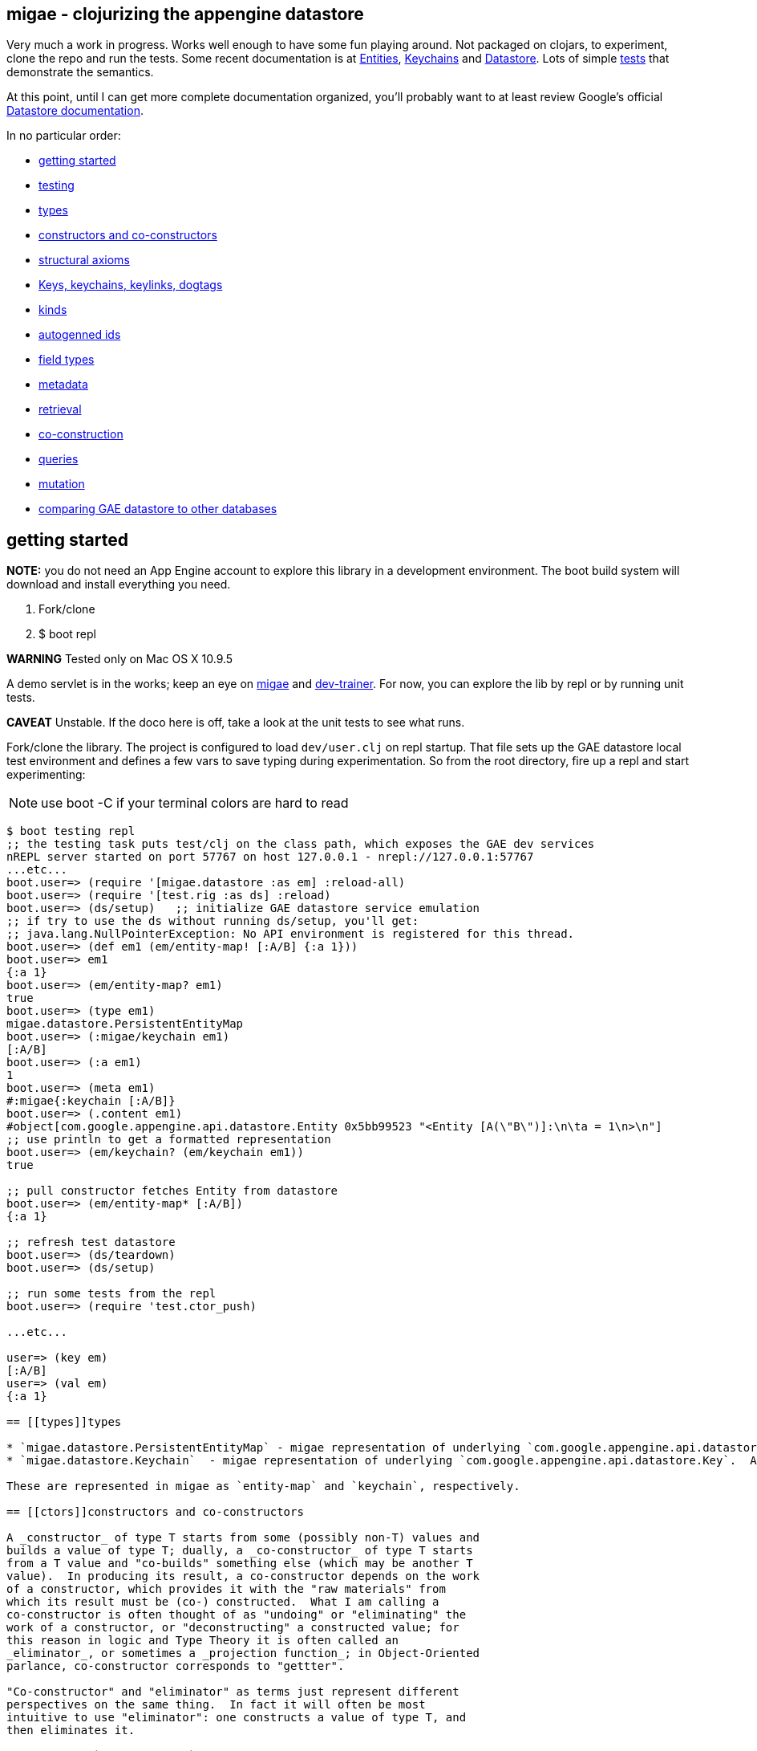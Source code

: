 == migae - clojurizing the appengine datastore

Very much a work in progress.  Works well enough to have some fun
playing around.  Not packaged on clojars, to experiment, clone the
repo and run the tests.  Some recent documentation is at
link:doc/Entities.adoc[Entities], link:doc/Keychains.adoc[Keychains] and
link:doc/Datastore.adoc[Datastore].  Lots of simple
link:test/clojure/migae[tests] that demonstrate the semantics.

At this point, until I can get more complete documentation organized,
you'll probably want to at least review Google's official
link:https://cloud.google.com/appengine/docs/java/datastore/[Datastore documentation].

In no particular order:

* <<start,getting started>>
* <<testing,testing>>
* <<types,types>>
* <<ctors,constructors and co-constructors>>
* <<axioms,structural axioms>>
* <<keys,Keys, keychains, keylinks, dogtags>>
* <<kinds,kinds>>
* <<autogen,autogenned ids>>
* <<fields,field types>>
* <<metadata,metadata>>
* <<retrieval,retrieval>>
* <<co-ctors,co-construction>>
* <<queries,queries>>
* <<mutation,mutation>>
* <<comparisons,comparing GAE datastore to other databases>>

== [[start]]getting started

**NOTE:** you do not need an App Engine account to explore this
  library in a development environment.  The boot build system will
  download and install everything you need.

1.  Fork/clone
2.  $ boot repl

**WARNING**  Tested only on Mac OS X 10.9.5

A demo servlet is in the works; keep an eye on
link:https://github.com/migae/migae[migae] and
link:https://github.com/migae/dev-trainer[dev-trainer].  For now, you
can explore the lib by repl or by running unit tests.

**CAVEAT** Unstable.  If the doco here is off, take a look at the unit
  tests to see what runs.

Fork/clone the library.  The project is configured to load
`dev/user.clj` on repl startup.  That file sets up the GAE datastore
local test environment and defines a few vars to save typing during
experimentation.  So from the root directory, fire up a repl and start
experimenting:

NOTE: use boot -C if your terminal colors are hard to read

[[app-listing]]
[source,clojure]
----
$ boot testing repl
;; the testing task puts test/clj on the class path, which exposes the GAE dev services
nREPL server started on port 57767 on host 127.0.0.1 - nrepl://127.0.0.1:57767
...etc...
boot.user=> (require '[migae.datastore :as em] :reload-all)
boot.user=> (require '[test.rig :as ds] :reload)
boot.user=> (ds/setup)   ;; initialize GAE datastore service emulation
;; if try to use the ds without running ds/setup, you'll get:
;; java.lang.NullPointerException: No API environment is registered for this thread.
boot.user=> (def em1 (em/entity-map! [:A/B] {:a 1}))
boot.user=> em1
{:a 1}
boot.user=> (em/entity-map? em1)
true
boot.user=> (type em1)
migae.datastore.PersistentEntityMap
boot.user=> (:migae/keychain em1)
[:A/B]
boot.user=> (:a em1)
1
boot.user=> (meta em1)
#:migae{:keychain [:A/B]}
boot.user=> (.content em1)
#object[com.google.appengine.api.datastore.Entity 0x5bb99523 "<Entity [A(\"B\")]:\n\ta = 1\n>\n"]
;; use println to get a formatted representation
boot.user=> (em/keychain? (em/keychain em1))
true

;; pull constructor fetches Entity from datastore
boot.user=> (em/entity-map* [:A/B])
{:a 1}

;; refresh test datastore
boot.user=> (ds/teardown)
boot.user=> (ds/setup)

;; run some tests from the repl
boot.user=> (require 'test.ctor_push)

...etc...

user=> (key em)
[:A/B]
user=> (val em)
{:a 1}

== [[types]]types

* `migae.datastore.PersistentEntityMap` - migae representation of underlying `com.google.appengine.api.datastore.Entity`.  Implements IPersistentCollection, IPersistentMap, IMapEntry, etc.  See link:doc/Entities.adoc[Entities].
* `migae.datastore.Keychain`  - migae representation of underlying `com.google.appengine.api.datastore.Key`.  A vector of Clojure keywords.  See link:doc/Keychains.adoc[Keychains].  (**Not yet implemented**)

These are represented in migae as `entity-map` and `keychain`, respectively.

== [[ctors]]constructors and co-constructors

A _constructor_ of type T starts from some (possibly non-T) values and
builds a value of type T; dually, a _co-constructor_ of type T starts
from a T value and "co-builds" something else (which may be another T
value).  In producing its result, a co-constructor depends on the work
of a constructor, which provides it with the "raw materials" from
which its result must be (co-) constructed.  What I am calling a
co-constructor is often thought of as "undoing" or "eliminating" the
work of a constructor, or "deconstructing" a constructed value; for
this reason in logic and Type Theory it is often called an
_eliminator_, or sometimes a _projection function_; in Object-Oriented
parlance, co-constructor corresponds to "gettter".

"Co-constructor" and "eliminator" as terms just represent different
perspectives on the same thing.  In fact it will often be most
intuitive to use "eliminator": one constructs a value of type T, and
then eliminates it.

For example, `ds/entity-map` is a constructor for the type
`PersistentEntityMap`; `ds/keychain` is an eliminator/co-constructor.

Native Java class definitions do not always support ctors and
co-ctors; sometimes so-called "Factory" classes are used to
instantiate objects.  For example, class `Key`
(`com.google.appengine.api.datastore.Key`) has no constructors; to
create a key, one uses the `createKey` method of class `KeyFactory`.
The migae datastore library hides this complexity by providing
corresponding constructors and co-constructors:

[source,clojure]
----
(= (ds/entity-key [:A/B]) (KeyFactory/createKey "A" "B"))
(= (.getKind (KeyFactory/createKey "A" "B")) "A") ;; native kinds are Strings
(= (ds/kind  (ds/entity-key [:A/B]) :A)) ;; migae kinds are keywords
(let [k (KeyFactory/createKey "A" "B")]
     (= (ds/kind k) (keyword (.getKind k))))
----

The migae operators also work on entity-maps:
[source,clojure]
----
(= (ds/kind  (ds/entity-key [:A/B]) :A)) ;; migae kinds are keywords
(let [k (KeyFactory/createKey "A" "B")]
     (= (ds/kind k) (keyword (.getKind k))))
----

See below, <<keys,Keys, keychains, keylinks, dogtags>> for more
information on the Key API.

=== PersistentEntityMap ctors

We have three ways to construct PersistentEntityMap objects:

* local constructor:  `(entity-map <keychain> <map>)`
* push constructor:   `(entity-map! <keychain> <map>)` - construct locally and push to datastore
* pull constructor:   `(entity-map* <keychain> <map>)` - pull matching entities from datastore and construct corresponding PersistentEntityMap objects locally

Push: by default the push ctor `entity-map!` first checks to see if an entity with that key already exists, and throws an exception if so; otherwise it constructs the PersistentEntityMap and saves the underlying Entity to the datastore.  This default behavior can be overriden by using the `:force` key, which will make the ctor save the construction absolutely, thus overwriting anything that might have previously been stored with that key.

[[app-listing]]
[source,clojure]
----
(entity-map! [:A/B] {:a 1 :b 2})        ;; std local ctor expression
(entity-map! [:A/B C/D] {:a 1 :b 2})    ;; ditto
(entity-map! [:A] {:a 1 :b 2})          ;; kinded ctor (see below)
(entity-map! [:A/B :C] {:a 1 :b 2})          ;; kinded ctor (see below)
(entity-map! :force [:A/B] {:a 9 :b 10}) ;; force replacement
----
==== [[reader]] reader syntax

tagged literals?  I can never manage to get them to work, but maybe:

[[app-listing]]
[source,clojure]
----
#entity-map [[:A/B] {:a 1}]
#emap [[:A/B] {:a 1}]
----

=== co-constructors (aka eliminators)

Constructors and co-constructors must "harmonize":

[[app-listing]]
[source,clojure]
----
(is (= (ds/keychain (ds/entity-map k m)) k))
(is (= (ds/entity-map (ds/keychain (ds/entity-map k m)) m)))
----

== [[axioms]] structural axioms

[[app-listing]]
[source,clojure]
----
(def em (entity-map [:A/B C/D] {:a 1 :b 2}))
(coll? em)
(map? em)
(entity-map? em)
(= (key  em) [:A/B :C/D])
(= (val  em) {:a 1 :b 2})
(= (keys em) [:a :b])
(= (vals em) [1 2])
(= (:a (into em {:a 3}) (:a em)))
----
etc.  More to come.


== [[keys]] keys, keychains, keylinks, and dogtags

A keylink is a namespaced keyword, e.g. `:Foo/Bar`.  A vector of
keylinks is a keychain, which corresponds to a datastore Key, which
has a Kind of type String, an Identifier (either a String name or a
long Id), and (optionally) a parent Key.  See
link:doc/Keychains.adoc[Keychains] for more detail.

**_Caveat_**: note the difference between a datastore Key and a
  clojure key.  The former is a type (class), the latter is a
  structural role (first element of a mapentry).

A proper keychain is a vector of namespaced keywords.  To use numeric
Ids, include a notational prefix, 'd' for decimal and 'x' for
hexadecimal.  E.g. `[:Foo/d11]` or `[:Foo/x0B]`.

The last link in the chain is the _dogtag_, so named because it serves
as a (quasi-) identifier for its entity-map.  A dogtag is just a
Clojure keyword with namespace (e.g. :A/B); it corresponds to the
datastore Key of the underlying datastore Entity.  The Key of an
Entity does identify it, because it contains a link to its parent
key; but a dogtag does not completely identify its entity-map, since
it contains no link to its predecessor.  In migae, the "key" of an
entity-map is the entire keychain.  However, the kind and identifier
(name or id) of the dogtag do characterize the entity-map.

Note that a dogtag predicate `(dogtag? x)` doesn't make sense - it's
not a type.  What makes a keyword a dogtag is its position in a
keychain.

[source,clojure]
----
user=> (ds/to-ekey :A/b)  ; migae keylink to datastore entity Key (ekey)
#object[com.google.appengine.api.datastore.Key 0x6c4f881d "A(\"b\")"]
(ds/ekey? (ds/to-ekey :A/B))
(= (ds/dogtag [:A/B]) (ds/dogtag [:X/Y :A/B])) ;; dogtag is last link in chain :A/B
(= (ds/keychain (ds/to-ekey :A/B)) [:A/B])
(= (ds/kind [:A/B]) (ds/kind [:X/Y :A/B]))
(= (ds/name e1) (ds/name e2) (ds/name e3))
----

== [[kinds]] kinds

In the datastore, every Entity has a "Kind", which is a string.  A
Kind is effectively a tag that you attach to an Entity in order to
categorize it; a Kind is not a class.  Two objects of the same Kind
may have absolutely nothing in common except for their Kind.

The datastore supports what I'm calling "kinded construction": you
specify a Kind in your constructor, and the datastore autogens an Id.
You can also retrieve entities by Kind; querying for Kind "Foo" will
return all Entities of Kind "Foo".  You can narrow this by specifying
an "ancestor key", so only kinded Entities having that key as parent
will be fetched.

The migae api makes both of these operations simple and transparent.
To do a kinded construction, just use an improper keychain with the
push constructor, like so: `(entity-map! [:A] {:a 1})`; to fetch
Entities by kind, do the same with the pull constructor: `(entity-map*
[:A])`.  Kinded construction is not supported for the local
constructor (`entity-map`); the datastore can only generate Ids for
stored entities.

[source,clojure]
----
(= (kind (entity-map [:Foo/Bar] {:a 1})) :Foo)
(= (kind (entity-map [:Foo/Bar :X/d3] {:a 1})) :X)
----

== [[autogen]] autogenned ids

Use a partial ("improper") keychain to have the datastore autogen Id
values.  All but the last links in the vector must be namespaced;
e.g. `[:A/B :C/D :E]`.  Only valid for push ctor, since the datastore
can only autogen an Id on saved entities.

[source,clojure]
----
(def em1 (entity-map! [:Foo] m)) ;; kind="Foo", id is autogenned.
(def em2 (entity-map! [:Foo] m)) ;; em1 and em2 have different key ids
(def em2 (entity-map! [:A/B :C/D :Foo] m)) ;; long keychains ok too
----


.TODO: documentation
****
*Key interface:*

* ctors:
** ds/entity-key
** ds/keychain
* co-ctors
** ds/kind
** ds/identifier
** ds/name
** ds/id
****

== [[fields]] field types

The value part of an entity-map is just a map.  The datastore
restricts the permissible value types; see  link:https://cloud.google.com/appengine/docs/java/datastore/entities#Java_Properties_and_value_types[Properties and value types].

[source,clojure]
----
(entity-map [:Foo/Bar] {:a 1})  ;; java.lang.Long
(entity-map [:Foo/Bar] {:a 1.0})  ;; java.lang.Double
(entity-map [:Foo/Bar] {:a true})  ;; java.lang.Boolean
(entity-map [:Foo/Bar] {:a "baz"})  ;; java.lang.String
(entity-map [:Foo/Bar] {:a :b})  ;; keywords (stored as String)
(entity-map [:Foo/Bar] {:a 'b})  ;; symbols (stored as String)
(entity-map [:Foo/Bar] {:a [1 2 3]})  ;; vectors
(entity-map [:Foo/Bar] {:a '(1 2)})   ;; lists
(entity-map [:Foo/Bar] {:a {:b :c}})  ;; maps
(entity-map [:Foo/Bar] {:a #{1 'b "c"}})  ;; sets
(entity-map [:Foo/Bar] {:a {:b [1 {:c true}]})  ;; mixed, nested
(entity-map [:Foo] {:a {:b :c}
                    :b [1 2]
                    :c '(foo bar)
                    :d #{1 'x :y "z"}})
----

Datastore field types:
[source,clojure]
----
(entity-map [:Foo/bar] {:int 1 ;; BigInt and BigDecimal not supported
                        :float 1.1
                        :bool true
						:string "I'm a string"
                        :today (java.util.Date.)
                        :email (Email. "foo@example.org")
                        :dskey [:A/B :C/D] ;; foreign key
                        :link (Link. "http://example.org")
						;; TODO: EmbeddedEntity (not same as map value)
                        ;; TODO: Blob, ShortBlob, Text, GeoPt, PostalAddress, PhoneNumber, etc.
                        })
----

TODO: support all datastore property types.

== [[metadata]] metadata

Meatadata works:

[source,clojure]
----
(meta (with-meta (ds/entity-map [:A/B] {:a 1}) {:foo "metadata here"}))
 => {:foo "metadata here"}
----

"Literal syntax" doesn't work: `(meta '^{:metastuff "o boy!"} (entity-map [:A/B] {:a 2}))`. Nope.


== [[retrieval]] retrieval

We treat the datastore as just another map: `(get datastore k)`
retrieves the entity-map whose keychain is `k`.  Since there is only
one datastore, we sugar this to `(get-ds k)`.

== [[co-ctors]] experimental:  co-construction

[source,clojure]
----
(entity-map* [:A/B]) ;; "co-constructs" (retrieves) entity with key [:A/B] if it exists, otherwise throws exception
----

== [[queries]] queries

**NB**: these query patterns are experimental and very likely to change.

Query syntax looks like constructor syntax; the difference is we treat
the map part as a pattern.

The pull constructor:

[[app-listing]]
[source,clojure]
----
 (entity-map* [])        ;; fetch all entities
 (entity-map* [:A/B])    ;; fetch unique entity with key :A/B
 (entity-map* [:A])      ;; fetch all entities with kind :A
 (entity-map* [:A/B :C]) ;; fetch all entities with kind :C and ancestor :A/B
 (entity-map* :pfx [:A/B :C/D]) ;; fetch all entities with keychain prefix (i.e. ancestor) [:A/B :C/D]
----

== [[mutation]] mutation

[[app-listing]]
[source,clojure]
----
(entity-map! [:A/B] {:a 1})  ;; push to datastore; throw exception if already exists
(entity-map! :force [:A/B] {:a 1})  ;; same, but ignore existing and overwrite
(into-ds (entity-map [:A/B] {:a 1})) ;; non-destructive: fail if already exists
(into-ds! (entity-map [:A/B] {:a 1})) ;; destructive: replace existing
----

TODO.  A hybrid push/pull ctor: pull entity if it exists, otherwise
construct and push it.  Not sure what keyword is most appropriate.
For now, ":maybe": maybe push, otherwise pull.  Since this combines
push and pull, maybe we should combine the decorations:
`entity-map*!`.  Or maybe not.  Usage expectation: probably would be
when constructing and pushing entities, rather than searching and
then, on search failure, deciding to construct and push.

[[app-listing]]
[source,clojure]
----
(entity-map! :maybe [:A/B] {:a 1}) ;; if [:A/B] in ds, return it; otherwise construct and push
----

Patterns:

* augmentation: add a field, or add a value to a field
* replacement:  replace value of a field, replace entire entity
* removal:  delete a field or entity

Note that datastore fields may be singletons or collections.  So for
example you can start by storing an int, and then you can add another
value to the field, effectively converting it from type int to type
collection.  So there are three kinds of change that can apply to a
field: change the value, or augment it by adding another value, or
remove it.

This clashes a little bit with Clojure abstractions.  For example,
`into` replaces stuff.  That's fine, but we also need a way to
augment, so we'll have to spell that out - call it `onto`?.

[source,clojure]
----
(let [e (entity-map [:A/B])
      e2 (into e {:foo "bar"})] ;; std clojure.core/into: replace val at :foo, or add if not present
  (into-ds! e2)) ;; replace e
----

TODO: augmentation.  Maybe something like:

[source,clojure]
----
(let [e1 (entity-map [:A/B] {:foo "bar"})
     (e2 (ds/entity-map! :augment e1 {:foo 27}))] ;; turn {:foo "bar"} into {:foo ["bar" 27]}
     => e2 == (entity-map [:A/B] {:foo ["bar" 27]})
   ...)
----

Of course, there are various ways to accomplish this sort of thing
using standard Clojure facilities, so we don't really need to define
an "augmentation" op.


== [[testing]] testing

See the code in link:/test/clojure/tests[tests] for lots of examples of how to use
the library.  Be **be forewarned**, the test cases are in flux; some
of them are outdated, and the api is changing.

The testing env:

==== unit testing:

Run the `testing` task before the `test` task; it puts test/clj on the
class path, which exposes the GAE dev services. Use -n to specify the
namespace to test (omit to run all tests):

[[app-listing]]
[source,clojure]
----
$ boot testing test -n test.local-ctor

----

==== testing at the repl
dev/user.clj:
----

(require '[clojure.test :refer [run-tests test-var]])  ;; :all
(require '[clojure.tools.namespace.repl :refer [refresh refresh-all]])
----

[source,clojure]
----
$ lein repl  ;; runs dev/user.clj
(refresh-all)   ;; reload everything
(clojure.test/run-tests 'test.ctor-local)  ;; run all tests in test/ctor_local.clj
;;; edit test/ctor_local.clj ...
(refresh)  ;; reload changed test/ctor_local.clj only
(ds-reset)   ;; reinitialize appengine datastore local test env
(clojure.test/test-var #'test.ctor-local/hashmap-axioms) ;; run one test
;;; edit migae datastore lib source
(refresh-all)    ;; reloads everything
(ds-reset)   ;; local datastore test env times out relatively rapidly, so reinitialize it
;; or:  (do (refresh-all) (ds-reset))
(clojure.test/test-var #'test.ctor-local/hashmap-axioms)
(clojure.test/run-tests 'test.tutorial) ;; run everything in test.tutorial
----

You can also use leiningen to run tests, but the repl is faster by
orders of magnitude.

= [[comparisons]] comparisons

* link:http://redis.io/topics/data-types-intro[redis]
* link:http://clojuremongodb.info/[monger] clojure client for link:https://www.mongodb.org/[mongodb]
* link:http://www.datomic.com/[datomic]

test